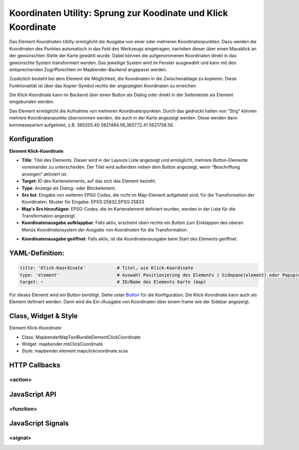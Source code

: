 .. _coordinate_utility_de:

Koordinaten Utility: Sprung zur Koodinate und Klick Koordinate 
**************************************************************

Das Element *Koordinaten Utility* ermöglicht die Ausgabe von einer oder mehreren Koordinatenpunkten. Dazu werden die Koordinaten des Punktes automatisch in das Feld des Werkzeugs eingetragen, nachdem dieser über einen Mausklick an der gewünschten Stelle der Karte gewählt wurde. Dabei können die aufgenommenen Koordinaten direkt in das gewünschte System transformiert werden. Das jeweilige System wird im Fenster ausgewählt und kann mit den entsprechenden Zugriffsrechten im Mapbender-Backend angepasst werden.

Zusätzlich besteht bei dem Element die Möglichkeit, die Koordinaten in die Zwischenablage zu kopieren. Diese Funktionalität ist über das Kopier-Symbol rechts der angezeigten Koordinaten zu erreichen.

Die Klick-Koordinate kann im Backend über einen Button als Dialog oder direkt in der Seitenleiste als Element eingebunden werden.  


.. image:: ../../../../../figures/mapcoordinate_klickkoordinate.png
     :scale: 80     


Das Element ermöglicht die Aufnahme von mehreren Koordinatenpunkten. Durch das gedrückt halten von "Strg" können mehrere Koordinatenpunkte übernommen werden, die auch in der Karte angezeigt werden. Diese werden dann kommasepariert aufgelistet, z.B. 365205.40 5621464.56,365772.41 5621758.56.  


Konfiguration
=============


**Element Klick-Koordinate**


.. image:: ../../../../../figures/mapcoordinate_configuration_klickkoordinate.png
     :scale: 80



* **Title**: Titel des Elements. Dieser wird in der Layouts Liste angezeigt und ermöglicht, mehrere Button-Elemente voneinander zu unterscheiden. Der Titel wird außerdem neben dem Button angezeigt, wenn “Beschriftung anzeigen” aktiviert ist.
* **Target**: ID des Kartenelements, auf das sich das Element bezieht.
* **Type**: Anzeige als Dialog- oder Blockelement.
* **Srs list**: Eingabe von weiteren EPSG Codes, die nicht im Map-Element aufgelistet sind, für die Transformation der Koordinaten. Muster für Eingabe: EPSG:25832,EPSG:25833
* **Map's Srs hinzufügen**: EPSG-Codes, die im Kartenelement definiert wurden, werden in der Liste für die Transformation angezeigt.  
* **Koordinatenausgabe aufklappbar**:  Falls aktiv, erscheint oben rechts ein Button zum Einklappen des oberen Menüs *Koordinatensystem der Ausgabe von Koordinaten* für die Transformation.


.. image:: ../../../../../figures/mapcoordinate_klickkoordinate_aufklappbar.png
     :scale: 80


* **Koordinatenausgabe geöffnet**:  Falls aktiv, ist die Koordinatenausgabe beim Start des Elements geöffnet.



YAML-Definition:
================

.. code-block:: yaml

   title: 'Klick-Koordinate'            # Titel, wie Klick-Koordinate
   type: 'element'                      # Auswahl Positionierung des Elements ( Sidepane(element) oder Popup(dialog))
   target: ~                            # ID/Name des Elements Karte (map)


Für dieses Element wird ein Button benötigt. Siehe unter `Button <../elements/button.html>`_ für die Konfiguration. 
Die Klick-Koordinate kann auch als Element definiert werden. Dann wird die Ein-/Ausgabe von Koordinaten über einem frame wie der Sidebar angezeigt.


Class, Widget & Style
===========================

Element *Klick-Koordinate*

* Class: Mapbender\MapToolBundle\Element\ClickCoordinate
* Widget: mapbender.mbClickCoordinate
* Style: mapbender.element.mapclickcoordinate.scss


HTTP Callbacks
==============

<action>
--------------------------------

JavaScript API
==============

<function>
----------

JavaScript Signals
==================

<signal>
--------


